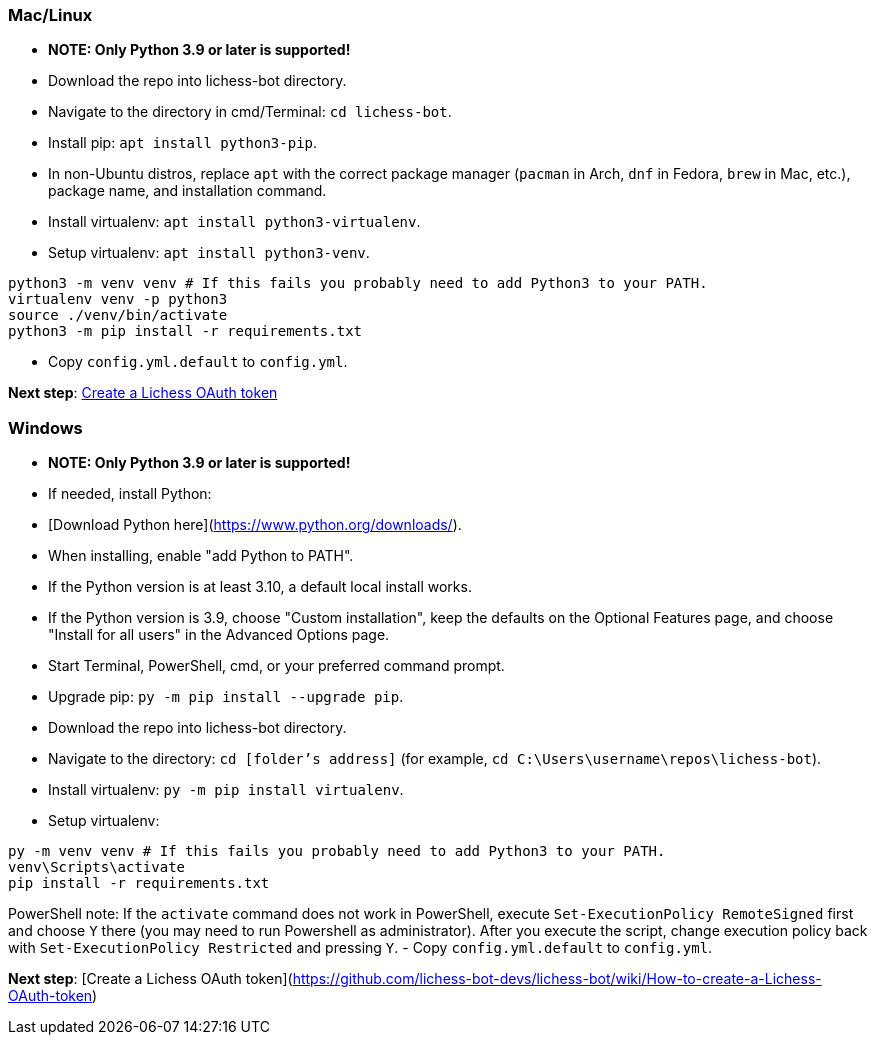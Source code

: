 === Mac/Linux
- **NOTE: Only Python 3.9 or later is supported!**
- Download the repo into lichess-bot directory.
- Navigate to the directory in cmd/Terminal: `cd lichess-bot`.
- Install pip: `apt install python3-pip`.
  - In non-Ubuntu distros, replace `apt` with the correct package manager (`pacman` in Arch, `dnf` in Fedora, `brew` in Mac, etc.), package name, and installation command.
- Install virtualenv: `apt install python3-virtualenv`.
- Setup virtualenv: `apt install python3-venv`.

[source]
----
python3 -m venv venv # If this fails you probably need to add Python3 to your PATH.
virtualenv venv -p python3
source ./venv/bin/activate
python3 -m pip install -r requirements.txt
----
- Copy `config.yml.default` to `config.yml`.

ifdef::env-github[]
**Next step**: https://github.com/lichess-bot-devs/lichess-bot/wiki/How-to-create-a-Lichess-OAuth-token[Create a Lichess OAuth token]
endif::[]
ifndef::env-github[]
**Next step**: link:./How-to-create-a-Lichess-OAuth-token.md[Create a Lichess OAuth token]
endif::[]

=== Windows
- **NOTE: Only Python 3.9 or later is supported!**
- If needed, install Python:
  - [Download Python here](https://www.python.org/downloads/).
  - When installing, enable "add Python to PATH".
  - If the Python version is at least 3.10, a default local install works.
  - If the Python version is 3.9, choose "Custom installation", keep the defaults on the Optional Features page, and choose "Install for all users" in the Advanced Options page.
- Start Terminal, PowerShell, cmd, or your preferred command prompt.
- Upgrade pip: `py -m pip install --upgrade pip`.
- Download the repo into lichess-bot directory.
- Navigate to the directory: `cd [folder's address]` (for example, `cd C:\Users\username\repos\lichess-bot`).
- Install virtualenv: `py -m pip install virtualenv`.
- Setup virtualenv:

[source]
----
py -m venv venv # If this fails you probably need to add Python3 to your PATH.
venv\Scripts\activate
pip install -r requirements.txt
----
PowerShell note: If the `activate` command does not work in PowerShell, execute `Set-ExecutionPolicy RemoteSigned` first and choose `Y` there (you may need to run Powershell as administrator). After you execute the script, change execution policy back with `Set-ExecutionPolicy Restricted` and pressing `Y`.
- Copy `config.yml.default` to `config.yml`.

**Next step**: [Create a Lichess OAuth token](https://github.com/lichess-bot-devs/lichess-bot/wiki/How-to-create-a-Lichess-OAuth-token)
